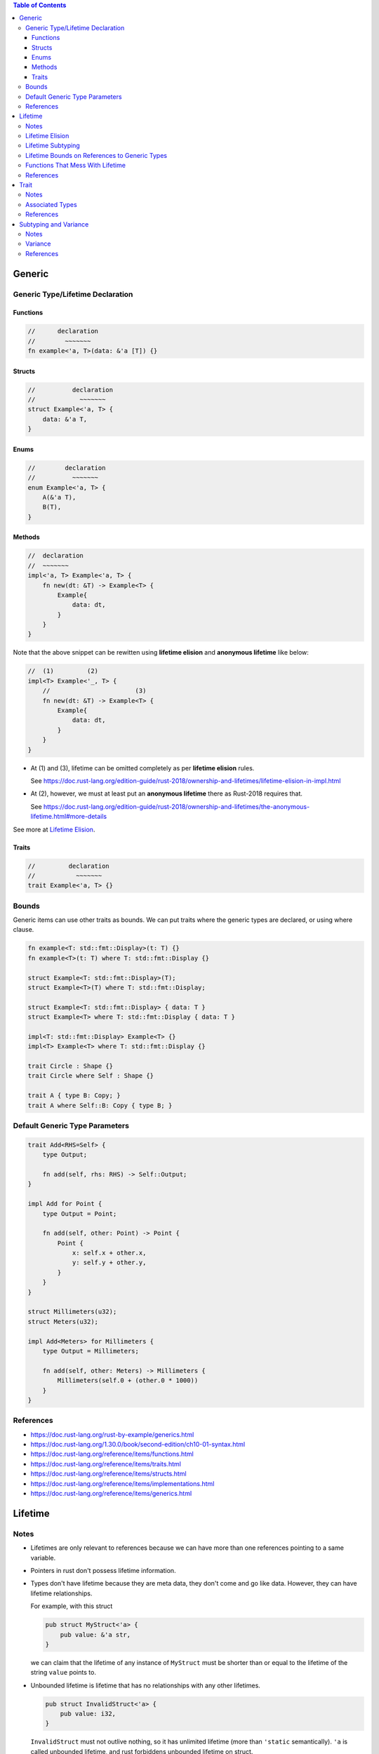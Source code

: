 .. contents:: Table of Contents

Generic
=======

Generic Type/Lifetime Declaration
---------------------------------

Functions
~~~~~~~~~

.. code-block:: rust

    //      declaration
    //        ~~~~~~~
    fn example<'a, T>(data: &'a [T]) {}

Structs
~~~~~~~

.. code-block:: rust

    //          declaration
    //            ~~~~~~~
    struct Example<'a, T> {
        data: &'a T,
    }

Enums
~~~~~

.. code-block:: rust

    //        declaration
    //          ~~~~~~~
    enum Example<'a, T> {
        A(&'a T),
        B(T),
    }

Methods
~~~~~~~

.. code-block:: rust

    //  declaration
    //  ~~~~~~~
    impl<'a, T> Example<'a, T> {
        fn new(dt: &T) -> Example<T> {
            Example{
                data: dt,
            }
        }
    }

Note that the above snippet can be rewitten using **lifetime elision** and **anonymous lifetime** like below:

.. code-block:: rust

    //  (1)         (2)
    impl<T> Example<'_, T> {
        //                       (3)
        fn new(dt: &T) -> Example<T> {
            Example{
                data: dt,
            }
        }
    }

- At (1) and (3), lifetime can be omitted completely as per **lifetime elision** rules.

  See https://doc.rust-lang.org/edition-guide/rust-2018/ownership-and-lifetimes/lifetime-elision-in-impl.html

- At (2), however, we must at least put an **anonymous lifetime** there as Rust-2018 requires that.

  See https://doc.rust-lang.org/edition-guide/rust-2018/ownership-and-lifetimes/the-anonymous-lifetime.html#more-details

See more at `Lifetime Elision`_.

Traits
~~~~~~

.. code-block:: rust

    //         declaration
    //           ~~~~~~~
    trait Example<'a, T> {}

Bounds
------

Generic items can use other traits as bounds. We can put traits where the generic types are declared, or using where clause.

.. code-block:: rust

    fn example<T: std::fmt::Display>(t: T) {}
    fn example<T>(t: T) where T: std::fmt::Display {}

    struct Example<T: std::fmt::Display>(T);
    struct Example<T>(T) where T: std::fmt::Display;

    struct Example<T: std::fmt::Display> { data: T }
    struct Example<T> where T: std::fmt::Display { data: T }

    impl<T: std::fmt::Display> Example<T> {}
    impl<T> Example<T> where T: std::fmt::Display {}

    trait Circle : Shape {}
    trait Circle where Self : Shape {}

    trait A { type B: Copy; }
    trait A where Self::B: Copy { type B; }

Default Generic Type Parameters
-------------------------------

.. code-block:: rust

    trait Add<RHS=Self> {
        type Output;

        fn add(self, rhs: RHS) -> Self::Output;
    }

    impl Add for Point {
        type Output = Point;

        fn add(self, other: Point) -> Point {
            Point {
                x: self.x + other.x,
                y: self.y + other.y,
            }
        }
    }

    struct Millimeters(u32);
    struct Meters(u32);

    impl Add<Meters> for Millimeters {
        type Output = Millimeters;

        fn add(self, other: Meters) -> Millimeters {
            Millimeters(self.0 + (other.0 * 1000))
        }
    }

References
----------

- https://doc.rust-lang.org/rust-by-example/generics.html
- https://doc.rust-lang.org/1.30.0/book/second-edition/ch10-01-syntax.html
- https://doc.rust-lang.org/reference/items/functions.html
- https://doc.rust-lang.org/reference/items/traits.html
- https://doc.rust-lang.org/reference/items/structs.html
- https://doc.rust-lang.org/reference/items/implementations.html
- https://doc.rust-lang.org/reference/items/generics.html

Lifetime
========

Notes
-----

- Lifetimes are only relevant to references because we can have more than one references pointing to a same variable.

- Pointers in rust don't possess lifetime information.

- Types don't have lifetime because they are meta data, they don't come and go like data. However, they can have lifetime relationships.

  For example, with this struct

  .. code-block:: rust

      pub struct MyStruct<'a> {
          pub value: &'a str,
      }

  we can claim that the lifetime of any instance of ``MyStruct`` must be shorter than or equal to the lifetime of the string ``value`` points to.

- Unbounded lifetime is lifetime that has no relationships with any other lifetimes.

  .. code-block:: rust

    pub struct InvalidStruct<'a> {
        pub value: i32,
    }

  ``InvalidStruct`` must not outlive nothing, so it has unlimited lifetime (more than ``'static`` semantically). ``'a`` is called unbounded lifetime, and rust forbiddens unbounded lifetime on struct.

- Bounded lifetime, on the other hand, has relationships. In other words, it has boundary.

  For example, a reference cannot live longer than the value it points to. Or, ``'static`` lifetime cannot exceed the process' duration.

Lifetime Elision
----------------

Lifetimes on function parameters are called **input lifetime**, and lifetimes on return values are called **output lifetime**.

#. each elided input lifetime that is a reference gets its own lifetime parameter
#. if there is exactly one input lifetime parameter, that lifetime is assigned to all output lifetime parameters
#. if there are multiple input lifetime parameters, but one of them is ``&self`` or ``&mut self`` because this is a method, the lifetime of self is assigned to all output lifetime parameters

====================================  ==================================================  =====
Code (elided form)                    Code (expanded form)                                Rules
====================================  ==================================================  =====
``fn foo(x: &i32)``                   ``fn foo<'a>(x: &'a i32)``                          1
``fn foo(x: &i32, y: &i32)``          ``fn foo<'a, 'b>(x: &'a i32, y: &'b i32)``          1
``fn foo(x: &i32) -> &i32``           ``fn foo<'a>(x: &'a i32) -> &'a i32``               1 + 2
``fn foo(x: &str, y: &str) -> &str``  ``fn foo<'a, 'b>(x: &'a str, y: &'b str) -> &str``  1
``fn foo(&self, x: &i32) -> &str``    ``fn foo<'a, b>(&'a self, x: &'b i32) -> &'a str``  1 + 3
====================================  ==================================================  =====

Same rules apply for ``impl`` headers. In this case, input lifetimes refer to the lifetimes appears in the type receiving the ``impl``.
And the output lifetimes refer to the lifetimes of trait. The following table shows some examples.

======================================================  ==============  ===============
Code                                                    Input lifetime  Output lifetime
======================================================  ==============  ===============
``impl<'a> Foo<'a>``                                    ``'a``
``impl<'a, 'b, 'c> SomeTrait<'b, 'c> for Foo<'a, 'c>``  ``'a`` ``'c``   ``'b`` ``'c``
======================================================  ==============  ===============

The RFC for this is https://github.com/rust-lang/rfcs/blob/master/text/0141-lifetime-elision.md. Some rules in this RFC are not implemented deliberately, see https://github.com/rust-lang/rust/issues/15872#issuecomment-413080939.

Lifetime Subtyping
------------------

Lifetime subtyping specifies that one lifetime parameter lives at least as long as another one. In the angle brackets where we declare lifetime parameters, we can declare a lifetime ``'a`` as usual and declare a lifetime ``'b`` that lives at least as long as ``'a`` by declaring ``'b`` using the syntax ``'b: 'a``.

.. code-block:: rust

    struct Parser<'c, 's: 'c> {
        context: &'c Context<'s>,
    }

Lifetime Bounds on References to Generic Types
----------------------------------------------

``struct Ref<'a, T>(&'a T);``

Because ``T`` can be any type, ``T`` could be a reference or a type that holds one or more references, each of which could have their own lifetimes. Rust can’t be sure ``T`` will live as long as ``'a``.

``struct Ref<'a, T: 'a>(&'a T);``

This code now compiles because the ``T: 'a`` syntax specifies that ``T`` can be any type, but if it contains any references, the references must live at least as long as ``'a``.

Functions That Mess With Lifetime
---------------------------------

- ``std::mem::transmute`` reinterprets the bits of a value of one type as another type so is can be utilized to convert

  - Value of one type to value of another type (``u32`` to ``f32``, ``*u32`` to ``*f32``).
  - Reference of one lifetime to reference of another lifetime (``'a`` to and from ``'static``).

  Note that in case of converting reference/pointer, source and destination must have the same immutability. Otherwise it will result in undefined behavior.

References
----------

- https://doc.rust-lang.org/book/ch10-03-lifetime-syntax.html
- https://doc.rust-lang.org/book/ch19-02-advanced-lifetimes.html
- https://doc.rust-lang.org/std/mem/fn.transmute.html

Trait
=====

Notes
-----

- Traits are for shared behaviors.

- Traits can have default implementations.

- Traits can be used as parameters.

  .. code-block:: rust

    pub fn foo(item: impl Display) {}

    pub fn foo<T: Display>(item: T) {}

    pub fn foo(item: impl Display + Clone) {}

    pub fn foo<T: Display + Clone>(item: T) {}

    pub fn foo<T>(item: T)
        where T: Display + Clone,
    {}

  We can also use ``&impl Display`` or ``&dyn Display`` but there are some differences between them

  - ``&impl Display`` expects a concrete object from the calling side, while ``&dyn Display`` doesn't.

  - Currently, ``&impl`` usage in function parameters supports multiple traits (e.g. ``&impl Display + Clone``), but ``&dyn`` doesn't.

- Traits can be used as return type.

  .. code-block:: rust

    pub fn foo() -> impl Display {}

  This is not for dynamic dispatching, it's just about hiding private types. Also, all return statements must have the same types.

- Conditionally implement methods for a type.

  .. code-block:: rust

    use std::fmt::Display;

    struct Pair<T> {
        x: T,
        y: T,
    }

    impl<T> Pair<T> {
        fn new(x: T, y: T) -> Self {
            Self {
                x,
                y,
            }
        }
    }

    impl<T: Display + PartialOrd> Pair<T> {
        fn cmp_display(&self) {
            if self.x >= self.y {
                println!("The largest member is x = {}", self.x);
            } else {
                println!("The largest member is y = {}", self.y);
            }
        }
    }

- Implement a trait for types that satisfies some traits.

  .. code-block:: rust

    impl<T: Display + Clone> ToString for T {
        // --snip--
    }

  This is blanket implementation.

Associated Types
----------------

Associated types connect a type placeholder with a trait such that the trait method definitions can use these placeholder types in their signatures.

.. code-block:: rust

  pub trait Iterator {
      type Item;

      fn next(&mut self) -> Option<Self::Item>;
  }

When you define ``trait Iterator``, you only have one trait. But with ``trait Iterator<T>``, you have multiple traits (e.g. ``trait Iterator<String>``, ``trait Iterator<i32>``...) and users are free to have different behaviors depending on the provided type (like in the table below).

Use associated types by default to keep things simple and in check.

+---------------+-------------------------------------------------+---------------------------------------------+
|               | Associated Types                                | Type Parameters                             |
+===============+=================================================+=============================================+
| Definition    | .. code-block:: rust                            | .. code-block:: rust                        |
|               |                                                 |                                             |
|               |   trait Iterator {                              |   trait Iterator<T> {                       |
|               |     type Item;                                  |     fn next(&mut self) -> Option<T>;        |
|               |                                                 |   }                                         |
|               |     fn next(&mut self) -> Option<Self::Item>;   |                                             |
|               |   }                                             |                                             |
|               |                                                 |                                             |
+---------------+-------------------------------------------------+---------------------------------------------+
| Impl          | .. code-block:: rust                            | .. code-block:: rust                        |
|               |                                                 |                                             |
|               |   impl Iterator for Counter {                   |   impl<T> Iterator<T> for Counter {         |
|               |     type Item = u32;                            |     fn next(&mut self) -> Option<T> {       |
|               |                                                 |       None                                  |
|               |     fn next(&mut self) -> Option<Self::Item> {  |     }                                       |
|               |        None                                     |   }                                         |
|               |     }                                           |                                             |
|               |   }                                             +---------------------------------------------+
|               |                                                 | .. code-block:: rust                        |
|               |                                                 |                                             |
|               |                                                 |   impl Iterator<String> for Counter {       |
|               |                                                 |     fn next(&mut self) -> Option<String> {  |
|               |                                                 |       panic!("String")                      |
|               |                                                 |     }                                       |
|               |                                                 |   }                                         |
|               |                                                 |                                             |
|               |                                                 |   impl Iterator<i32> for Counter {          |
|               |                                                 |     fn next(&mut self) -> Option<i32> {     |
|               |                                                 |       None                                  |
|               |                                                 |     }                                       |
|               |                                                 |   }                                         |
|               |                                                 |                                             |
+---------------+-------------------------------------------------+---------------------------------------------+

References
----------

- https://doc.rust-lang.org/book/ch10-02-traits.html
- https://doc.rust-lang.org/book/ch19-02-advanced-lifetimes.html

Subtyping and Variance
======================

Notes
-----

- if ``'big: 'small`` ("big contains small" or "big outlives small"), then ``'big`` is a subtype of ``'small``.
- ``'static`` is a subtype of every lifetime because by definition it outlives everything

Variance
--------

Variance is a property that generic types have with respect to their arguments. A generic type's variance in a parameter is how the subtyping of the parameter affects the subtyping of the type.

- ``F<T>`` is **covariant** over ``T`` if ``T`` being a subtype of ``U`` implies that ``F<T>`` is a subtype of ``F<U>`` (subtyping "passes through")
- ``F<T>`` is **contravariant** over ``T`` if ``T`` being a subtype of ``U`` implies that ``F<U>`` is a subtype of ``F<T>``
- ``F<T>`` is **invariant** over ``T`` otherwise (no subtyping relation can be derived)

+---------------------------------+--------------------+-------------------+
| Type                            | Variance in ``'a`` | Variance in ``T`` |
+=================================+====================+===================+
| ``&'a T``                       | **covariant**      | **covariant**     |
+---------------------------------+--------------------+-------------------+
| ``&'a mut T``                   | **covariant**      | invariant         |
+---------------------------------+--------------------+-------------------+
| ``*const T``                    |                    | **covariant**     |
+---------------------------------+--------------------+-------------------+
| ``*mut T``                      |                    | invariant         |
+---------------------------------+--------------------+-------------------+
+---------------------------------+--------------------+-------------------+
| ``fn() -> T``                   |                    | **covariant**     |
+---------------------------------+--------------------+-------------------+
| ``fn(T) -> ()``                 |                    | contravariant     |
+---------------------------------+--------------------+-------------------+
+---------------------------------+--------------------+-------------------+
| ``[T]`` and ``[T; n]``          |                    | **covariant**     |
+---------------------------------+--------------------+-------------------+
| ``Box<T>``                      |                    | **covariant**     |
+---------------------------------+--------------------+-------------------+
| ``Vec<T>``                      |                    | **covariant**     |
+---------------------------------+--------------------+-------------------+
| ``UnsafeCell<T>``               |                    | invariant         |
+---------------------------------+--------------------+-------------------+
| ``Cell<T>``                     |                    | invariant         |
+---------------------------------+--------------------+-------------------+
| ``PhantomData<T>``              |                    | **covariant**     |
+---------------------------------+--------------------+-------------------+
| ``Trait<T> + 'a``               | **covariant**      | invariant         |
+---------------------------------+--------------------+-------------------+

References
----------

- https://doc.rust-lang.org/nomicon/subtyping.html
- https://doc.rust-lang.org/reference/subtyping.html
